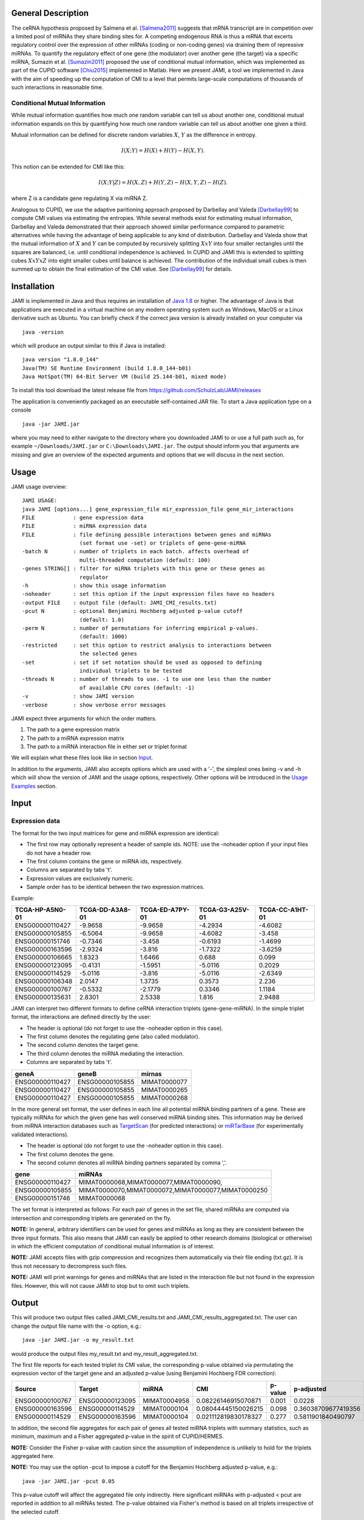 ===================
General Description
===================

The ceRNA hypothesis proposed by Salmena et al. [Salmena2011]_ suggests that mRNA transcript are in competition over a limited pool of miRNAs they share binding sites for. A competing endogenous RNA is thus a mRNA that excerts regulatory control over the expression of other mRNAs (coding or non-coding genes) via draining them of repressive miRNAs. To quantify the regulatory effect of one gene (the modulator) over another gene (the target) via a specific miRNA, Sumazin et al. [Sumazin2011]_ proposed the use of conditional mutual information, which was implemented as part of the CUPID software [Chiu2015]_ implemented in Matlab. Here we present JAMI, a tool we implemented in Java with the aim of speeding up the computation of CMI to a level that permits large-scale computations of thousands of such interactions in reasonable time.

Conditional Mutual Information
------------------------------

While mutual information quantifies how much one random variable can tell us about another one, conditional mutual information expands on this by quantifying how much one random variable can tell us about another one given a third. 

Mutual information can be defined for discrete random variables :math:`X`, :math:`Y` as the difference in entropy.

.. math::
  I(X;Y) = H(X) + H(Y) - H(X,Y).

This notion can be extended for CMI like this:

.. math::
  I(X;Y|Z) = H(X,Z) + H(Y,Z) - H(X,Y,Z) - H(Z).

where Z is a candidate gene regulating X via miRNA Z. 

Analogous to CUPID, we use the adaptive paritioning approach proposed by Darbellay and Valeda [Darbellay99]_ to compute CMI values via estimating the entropies. While several methods exist for estimating mutual information, Darbellay and Valeda demonstrated that their approach showed similar performance compared to parametric alternatives while having the advantage of being applicable to any kind of distribution. Darbellay and Valeda show that the mutual information of :math:`X` and :math:`Y` can be computed by recursively splitting :math:`X x Y` into four smaller rectangles until the squares are balanced, i.e. until conditional independence is achieved. In CUPID and JAMI this is extended to splitting cubes :math:`X x Y x Z` into eight smaller cubes until balance is achieved. The contribution of the individual small cubes is then summed up to obtain the final estimation of the CMI value. See [Darbellay99]_ for details.

=============
Installation
=============

JAMI is implemented in Java and thus requires an installation of `Java 1.8 <http://www.oracle.com/technetwork/java/javase/downloads/jre8-downloads-2133155.html>`_ or higher. The advantage of Java is that applications are executed in a virtual machine on any modern operating system such as Windows, MacOS or a Linux derivative such as Ubuntu. You can briefly check if the correct java version is already installed on your computer via 
::
  java -version

which will produce an output similar to this if Java is installed:
::
  java version "1.8.0_144"
  Java(TM) SE Runtime Environment (build 1.8.0_144-b01)
  Java HotSpot(TM) 64-Bit Server VM (build 25.144-b01, mixed mode)

To install this tool download the latest release file from `<https://github.com/SchulzLab/JAMI/releases>`_

The application is conveniently packaged as an executable self-contained JAR file. To start a Java application type on a console
::
  java -jar JAMI.jar

where you may need to either navigate to the directory where you downloaded JAMI to or use a full path such as, for example ``~/Downloads/JAMI.jar`` or ``C:\Downloads\JAMI.jar``. The output should inform you that arguments are missing and give an overview of the expected arguments and options that we will discuss in the next section.

============
Usage
============

JAMI usage overview:
::
  JAMI USAGE:
  java JAMI [options...] gene_expression_file mir_expression_file gene_mir_interactions
  FILE            : gene expression data
  FILE            : miRNA expression data
  FILE            : file defining possible interactions between genes and miRNAs
                    (set format use -set) or triplets of gene-gene-miRNA
  -batch N        : number of triplets in each batch. affects overhead of
                    multi-threaded computation (default: 100)
  -genes STRING[] : filter for miRNA triplets with this gene or these genes as
                    regulator
  -h              : show this usage information
  -noheader       : set this option if the input expression files have no headers
  -output FILE    : output file (default: JAMI_CMI_results.txt)
  -pcut N         : optional Benjamini Hochberg adjusted p-value cutoff
                    (default: 1.0)
  -perm N         : number of permutations for inferring empirical p-values.
                    (default: 1000)
  -restricted     : set this option to restrict analysis to interactions between
                    the selected genes
  -set            : set if set notation should be used as opposed to defining
                    individual triplets to be tested
  -threads N      : number of threads to use. -1 to use one less than the number
                    of available CPU cores (default: -1)
  -v              : show JAMI version
  -verbose        : show verbose error messages

JAMI expect three arguments for which the order matters.

1.  The path to a gene expression matrix
2.  The path to a miRNA expression matrix
3.  The path to a miRNA interaction file in either set or triplet format 

We will explain what these files look like in section `Input`_.

In addition to the arguments, JAMI also accepts options which are used with a '-', the simplest ones being -v and -h which will show the version of JAMI and the usage options, respectively. Other options will be introduced in the `Usage Examples`_ section.

=====
Input
=====

Expression data
---------------

The format for the two input matrices for gene and miRNA expression are identical:

- The first row may optionally represent a header of sample ids. NOTE: use the -noheader option if your input files do not have a header row.
- The first column contains the gene or miRNA ids, respectively.
- Columns are separated by tabs '\t'.
- Expression values are exclusively numeric.
- Sample order has to be identical between the two expression matrices.

Example:

=============== =============== =============== =============== =============== 
TCGA-HP-A5N0-01	TCGA-DD-A3A8-01	TCGA-ED-A7PY-01	TCGA-G3-A25V-01	TCGA-CC-A1HT-01
=============== =============== =============== =============== ===============
ENSG00000110427	-9.9658         -9.9658        	-4.2934	        -4.6082
ENSG00000105855	-6.5064	        -9.9658	        -4.6082	        -3.458
ENSG00000151746	-0.7346	        -3.458	        -0.6193	        -1.4699
ENSG00000163596	-2.9324	        -3.816	        -1.7322	        -3.6259
ENSG00000106665	1.8323	        1.6466	        0.688	          0.099
ENSG00000123095	-0.4131	        -1.5951	        -5.0116	        0.2029
ENSG00000114529	-5.0116	        -3.816	        -5.0116	        -2.6349
ENSG00000106348	2.0147	        1.3735	        0.3573	        2.236
ENSG00000100767	-0.5332	        -2.1779	        0.3346	        1.1184
ENSG00000135631	2.8301	        2.5338	        1.816	          2.9488
=============== =============== =============== =============== ===============

JAMI can interpret two different formats to define ceRNA interaction triplets (gene-gene-miRNA). In the simple triplet format, the interactions are defined directly by the user:

- The header is optional (do not forget to use the -noheader option in this case). 
- The first column denotes the regulating gene (also called modulator).
- The second column denotes the target gene.
- The third column denotes the miRNA mediating the interaction.
- Columns are separated by tabs '\t'.

=============== =============== ============
geneA	          geneB	          mirnas
=============== =============== ============
ENSG00000110427	ENSG00000105855	MIMAT0000077
ENSG00000110427	ENSG00000105855	MIMAT0000265
ENSG00000110427	ENSG00000105855	MIMAT0000268
=============== =============== ============

In the more general set format, the user defines in each line all potential miRNA binding partners of a gene. These are typically miRNAs for which the given gene has well conserved miRNA binding sites. This information may be derived from miRNA interaction databases such as `TargetScan <http://www.targetscan.org>`_ (for predicted interactions) or `miRTarBase <http://mirtarbase.mbc.nctu.edu.tw/php/index.php>`_ (for experimentally validated interactions). 

- The header is optional (do not forget to use the -noheader option in this case). 
- The first column denotes the gene.
- The second column denotes all miRNA binding partners separated by comma ','.

=============== ===================================================
gene	          miRNAs
=============== ===================================================
ENSG00000110427	MIMAT0000068,MIMAT0000077,MIMAT0000090,
ENSG00000105855	MIMAT0000070,MIMAT0000072,MIMAT0000077,MIMAT0000250
ENSG00000151746	MIMAT0000068
=============== ===================================================

The set format is interpreted as follows: For each pair of genes in the set file, shared miRNAs are computed via intersection and corresponding triplets are generated on the fly. 

**NOTE:** In general, arbitrary identifiers can be used for genes and miRNAs as long as they are consistent between the three input formats. This also means that JAMI can easily be applied to other research domains (biological or otherwise) in which the efficient computation of conditional mutual information is of interest.

**NOTE:** JAMI accepts files with gzip compression and recognizes them automatically via their file ending (txt.gz). It is thus not necessary to decrompress such files.

**NOTE:** JAMI will print warnings for genes and miRNAs that are listed in the interaction file but not found in the expression files. However, this will not cause JAMI to stop but to omit such triplets.

======
Output
======

This will produce two output files called JAMI_CMI_results.txt and JAMI_CMI_results_aggregated.txt. The user can change the output file name with the -o option, e.g.:
::
  java -jar JAMI.jar -o my_result.txt 

would produce the output files my_result.txt and my_result_aggregated.txt.

The first file reports for each tested triplet its CMI value, the corresponding p-value obtained via permutating the expression vector of the target gene and an adjusted p-value (using Benjamini Hochberg FDR correction):

=============== =============== ============ ==================== ======= ===================
Source          Target          miRNA        CMI                  p-value p-adjusted
=============== =============== ============ ==================== ======= ===================
ENSG00000100767	ENSG00000123095	MIMAT0004958 0.08226146915070871  0.001   0.0228
ENSG00000163596	ENSG00000114529	MIMAT0000104 0.08044445150026215  0.098   0.36038709677419356
ENSG00000114529	ENSG00000163596	MIMAT0000104 0.021112819830178327 0.277	  0.5811901840490797
=============== =============== ============ ==================== ======= ===================

In addition, the second file aggregates for each pair of genes all tested miRNA triplets with summary statistics, such as minimum, maximum and a Fisher aggregated p-value in the spirit of CUPID/HERMES. 

**NOTE:** Consider the Fisher p-value with caution since the assumption of independence is unlikely to hold for the triplets aggregated here.  

**NOTE:** You may use the option -pcut to impose a cutoff for the Benjamini Hochberg adjusted p-value, e.g.:
::
  java -jar JAMI.jar -pcut 0.05

This p-value cutoff will affect the aggregated file only indirectly. Here significant miRNAs with p-adjusted < pcut are reported in addition to all miRNAs tested. The p-value obtained via Fisher's method is based on all triplets irrespective of the selected cutoff.

==============
Usage Examples
==============

Downloading example data
------------------------

Please download the following files to the directory in which you also saved JAMI.jar:

Gene expression example file
  https://raw.githubusercontent.com/SchulzLab/JAMI/master/data/10_genes_gene_expr.txt
  
miRNA expression example file
  https://raw.githubusercontent.com/SchulzLab/JAMI/master/data/10_genes_mir_expr.txt

Interactions in set format example file
  https://raw.githubusercontent.com/SchulzLab/JAMI/master/data/10_genes_mirna_interactions_set_format.txt

Interactions in triplet format example file
  https://raw.githubusercontent.com/SchulzLab/JAMI/master/data/10_genes_mirna_interactions_triplet_format.txt

These files represent a small testing set with the gene expression of 10 genes across 362 liver cancer patients as well as relevant matched miRNA expression data.

Using JAMI with the triplet format
-------------------------------------------------------

The simplest way to get started with JAMI:
::
  java -jar JAMI.jar 10_genes_gene_expr.txt 10_genes_mir_expr.txt 10_genes_mirna_interactions_triplet_format.txt

Using JAMI with the set format
-------------------------------------------------------

To use the set format we add the option -set:
::
  java -jar JAMI.jar -set 10_genes_gene_expr.txt 10_genes_mir_expr.txt 10_genes_mirna_interactions_set_format.txt

Using JAMI for a subset of genes or a single gene
-------------------------------------------------------

It is not convenient for the user to prepare new interaction files whenever the gene(s) of interest change. JAMI thus provides the option to select one or several genes via the option -genes.

For a single gene:
::
  java -jar JAMI.jar 10_genes_gene_expr.txt 10_genes_mir_expr.txt 10_genes_mirna_interactions_triplet_format.txt  -genes ENSG00000106665

For multiple genes and triplet format:
::
  java -jar JAMI.jar 10_genes_gene_expr.txt 10_genes_mir_expr.txt 10_genes_mirna_interactions_triplet_format.txt  -genes ENSG00000106665 ENSG00000110427

**NOTE:** The -genes option has to come after the input file arguments since we can otherwise not discern between specified genes and input files.

**NOTE:** When selecting genes only triplets will be generated in which the gene of interest is the modulating entity. The reverse interactions where the selected gene is the target is not considered.

Of course this also works for the set format:
::
  java -jar JAMI.jar 10_genes_gene_expr.txt 10_genes_mir_expr.txt 10_genes_mirna_interactions_set_format.txt -set  -genes ENSG00000106665 ENSG00000110427

For the set input file we offer an additional option -restricted in which only interactions betweeen the selected genes are considered:
::
  java -jar JAMI.jar 10_genes_gene_expr.txt 10_genes_mir_expr.txt 10_genes_mirna_interactions_triplet_format.txt  -genes ENSG00000106665 ENSG00000110427 -restricted

===================================================================
Use case: A ceRNA network constructed from TCGA breast cancer data
===================================================================

Here we consider a real world example of using JAMI for extracting a small ceRNA regulatory network from TCGA breast cancer data. Specifically, we want to reproduce the network between coding and non-coding ceRNAs as shown in `Tay et al., Nature 2014, Figure 1 <https://www.nature.com/nature/journal/v505/n7483/fig_tab/nature12986_F1.html>`_. There, the authors considered the following genes:

- PTENP1
- PTEN
- CNOT6L
- VAPA
- ZEB2
- CD34
- VCAN
- FN1
- RB1
- CDC42
- CD44
- Col1a1

For our usecase we need the following data sets:

TCGA breast cancer gene and miRNA expression data (transcripts per million values obtained from RNA-seq data)
  https://xenabrowser.net/datapages/?cohort=TCGA%20Pan-Cancer%20(PANCAN)

miRcode database reporting on conserved miRNA binding sites for coding and non-coding genes
  http://www.mircode.org/mircode_highconsfamilies.txt.gz

The miRcode database reports miRNA binding sites per miRNA family such that we first have to map each miRNA family to the mature miRNAs (MIMATs) reported in the TCGA data. We converted the result of this procedure to the JAMI set format and provide the corresponding file here for convenience.

miRcode in JAMI set format
 https://raw.githubusercontent.com/SchulzLab/JAMI/master/data/mircode_set_format.txt.gz

**NOTE:** You do no need to decompress this file. As mentioned before, JAMI can handle gzip compressed files automatically.

**NOTE** The TCGA data uses the version number of the ensembl gene ids whereas the mircode data uses the unversioned ids. Interested users thus need to be careful to omit the last part of the gene id, e.g. ENSG00000100767.5 would be ENSG00000100767).

We next process these data with JAMI to understand how many miRNAs are involved in the cross-talk of these well-known ceRNAs in breast cancer.

::
  java -jar JAMI.jar \
  breast_invasive_carcinoma_cancer_gene_expr.txt.gz \
  breast_invasive_carcinoma_cancer_mir_expr.txt.gz \
  mircode_set_format.txt.gz \
  -genes ENSG00000237984 \
  ENSG00000101558 \
  ENSG00000138767 \
  ENSG00000171862 \
  ENSG00000169554 \
  ENSG00000038427 \
  ENSG00000174059 \
  ENSG00000139687 \
  ENSG00000115414 \
  ENSG00000070831 \
  ENSG00000026508 \
  ENSG00000108821 \
  -set -restricted \
  -output JAMI_BRCA_PTEN_network.txt \
  -pcut 0.01 \
  -perm 10000

On our 64 core compute server this took only a few minutes to complete even though we increased the number of permutations to 10,000 to obtain a better p-value estimation.

The result file can now be used for further research about ceRNA interactions. Here, we show that the result file can be directly imported in `Cytoscape <http://www.cytoscape.org/>`_, a popular tool for network analysis without further steps. Start up Cytoscape and either click on 'import network from file' in the startup screen or click on File -> Import -> Network -> File... to get to the following screen:

.. image:; _static/cytoscape_import.png

Here, all column types are inferred correctly and automatically such that you should press OK.

=====================================
Performance and Advantages over CUPID
=====================================

JAMI implements conditional mutual information as proposed by Sumazin et al. in their software tool CUPID. The following plot illustrates that JAMI reproduces the CMI values computed by CUPID:

.. image:: _static/cmi_comparison.png

As well as the p-values with 1000 permutations:

.. image:: _static/pval_comparison_1000_permutations.png

We propagate the use of JAMI instead of CUPID due to the following advantages:

- CUPID is implemented in Matlab whereas the JAMI implementation makes use of efficient data structures implemented in Java, leading to a drastic improvement in the performance even in a single thread.
- JAMI implements multi-threaded processing of triplets and thus achieves a further performance gain on multi-core architectures and high-performance computing environments.
- CUPID requires separate expression and miRNA interaction files as input for every pair of gene. In contrast, JAMI accepts a single gene and a single miRNA expression matrix and offers great flexibility with regards to defining the triplets of interest, making it much more convenient to use JAMI in settings where several genes are of interest. 
- The triplet format further allows for splitting the workload conveniently across a distributed compute infrastructure. 
- The use of Matlab requires a license whereas JAMI is completly free to use.

The following plot illustrates the performance gain in single and multi-threaded application on two test sets:

- A small set of 324 interactions between 10 genes meant to illustrate the performance gain in relation to CUPID.
- A larger set of 37,098 interactions between 100 genes meant to illustrate the advantage of parallel processing.

.. image:: _static/benchmark.png

**NOTE:** JAMI follows the default of Java 8 for parallel processing and uses one less than the number of available cores. However, users can specify the number of threads used by JAMI with the option -t.

**NOTE:** The processing time strongly depends on the number of permutations produced to infer p-values. The default is 1000 as in CUPID and can be adjusted with option -perm. 

**NOTE:** When computing a large number of permutations for a small number of interactions in multi-threaded mode it is advisable to reduce the batch size with the option -batch. With the default batch size of 100 the work might otherwise be left to a single thread. In contrast, if the number of considered interactions is large it may be helpful to increase the batch size to reduce the overhead of the parallel execution. 

**NOTE:** We only consider step III of the CUPID software tool for a fair comparison. 

===========
Rerferences
===========

.. [Salmena2011] Salmena, Leonardo, Laura Poliseno, Yvonne Tay, Lev Kats, and Pier Paolo Pandolfi. "A ceRNA hypothesis: the Rosetta Stone of a hidden RNA language?." Cell 146, no. 3 (2011): 353-358.
.. [Sumazin2011] Sumazin, Pavel, Xuerui Yang, Hua-Sheng Chiu, Wei-Jen Chung, Archana Iyer, David Llobet-Navas, Presha Rajbhandari et al. "An extensive microRNA-mediated network of RNA-RNA interactions regulates established oncogenic pathways in glioblastoma." Cell 147, no. 2 (2011): 370-381.
.. [Chiu2015] Chiu, Hua-Sheng, David Llobet-Navas, Xuerui Yang, Wei-Jen Chung, Alberto Ambesi-Impiombato, Archana Iyer, Hyunjae Ryan Kim et al. "Cupid: simultaneous reconstruction of microRNA-target and ceRNA networks." Genome research 25, no. 2 (2015): 257-267. 
.. [Darbellay99] Darbellay, Georges A., and Igor Vajda. "Estimation of the information by an adaptive partitioning of the observation space." IEEE Transactions on Information Theory 45, no. 4 (1999): 1315-1321.
